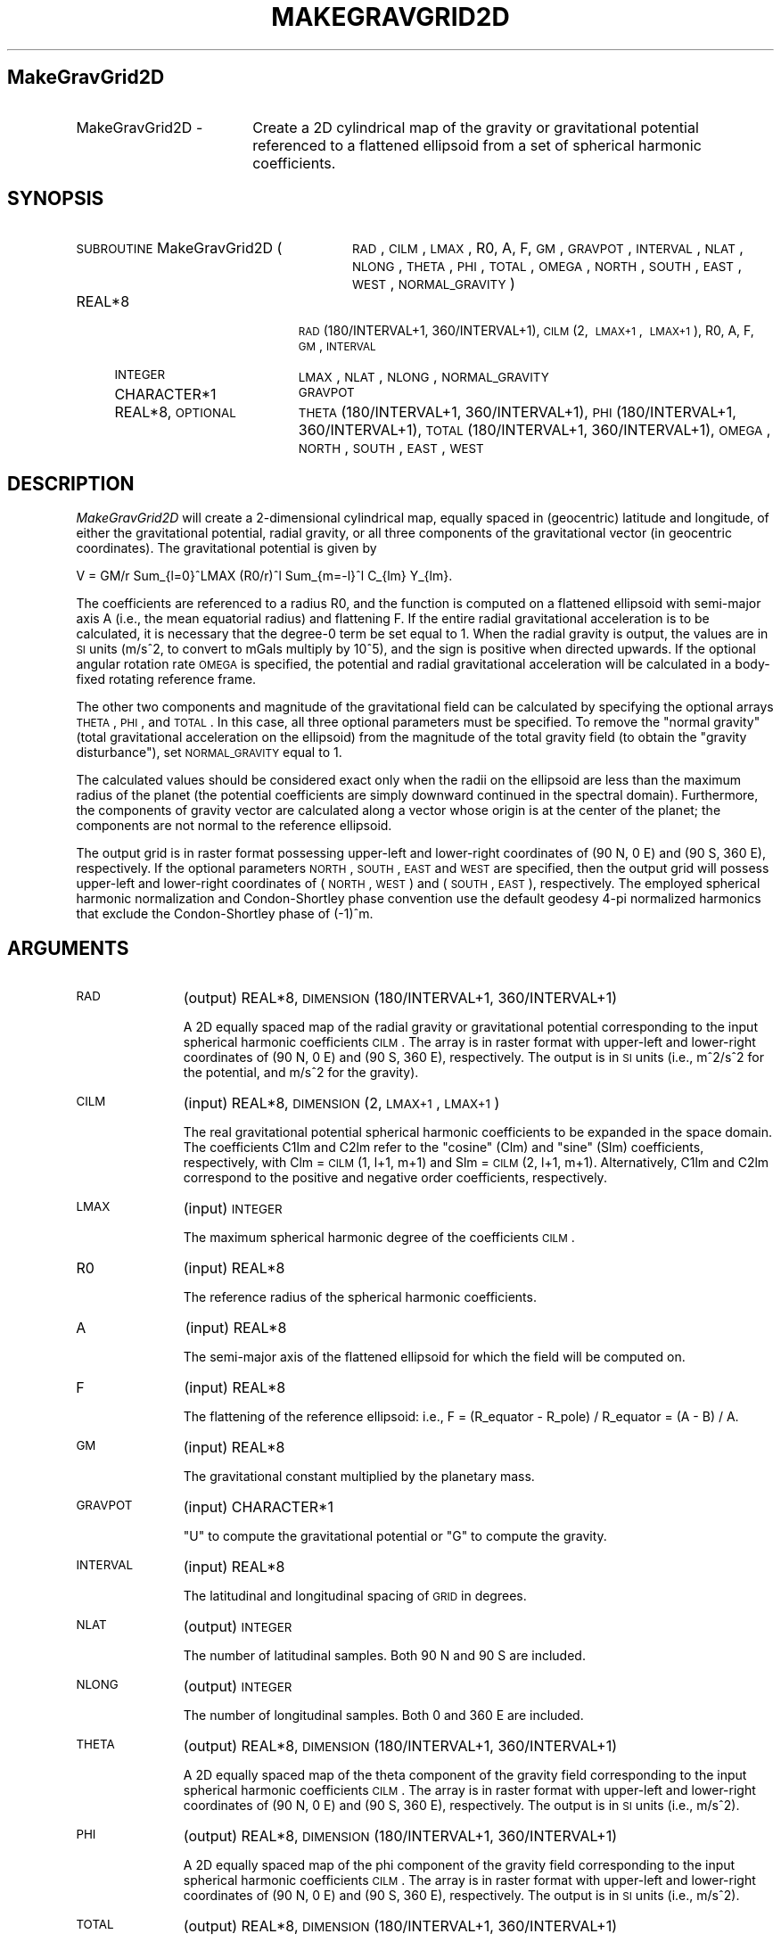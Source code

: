 .\" Automatically generated by Pod::Man 2.16 (Pod::Simple 3.05)
.\"
.\" Standard preamble:
.\" ========================================================================
.de Sh \" Subsection heading
.br
.if t .Sp
.ne 5
.PP
\fB\\$1\fR
.PP
..
.de Sp \" Vertical space (when we can't use .PP)
.if t .sp .5v
.if n .sp
..
.de Vb \" Begin verbatim text
.ft CW
.nf
.ne \\$1
..
.de Ve \" End verbatim text
.ft R
.fi
..
.\" Set up some character translations and predefined strings.  \*(-- will
.\" give an unbreakable dash, \*(PI will give pi, \*(L" will give a left
.\" double quote, and \*(R" will give a right double quote.  \*(C+ will
.\" give a nicer C++.  Capital omega is used to do unbreakable dashes and
.\" therefore won't be available.  \*(C` and \*(C' expand to `' in nroff,
.\" nothing in troff, for use with C<>.
.tr \(*W-
.ds C+ C\v'-.1v'\h'-1p'\s-2+\h'-1p'+\s0\v'.1v'\h'-1p'
.ie n \{\
.    ds -- \(*W-
.    ds PI pi
.    if (\n(.H=4u)&(1m=24u) .ds -- \(*W\h'-12u'\(*W\h'-12u'-\" diablo 10 pitch
.    if (\n(.H=4u)&(1m=20u) .ds -- \(*W\h'-12u'\(*W\h'-8u'-\"  diablo 12 pitch
.    ds L" ""
.    ds R" ""
.    ds C` ""
.    ds C' ""
'br\}
.el\{\
.    ds -- \|\(em\|
.    ds PI \(*p
.    ds L" ``
.    ds R" ''
'br\}
.\"
.\" Escape single quotes in literal strings from groff's Unicode transform.
.ie \n(.g .ds Aq \(aq
.el       .ds Aq '
.\"
.\" If the F register is turned on, we'll generate index entries on stderr for
.\" titles (.TH), headers (.SH), subsections (.Sh), items (.Ip), and index
.\" entries marked with X<> in POD.  Of course, you'll have to process the
.\" output yourself in some meaningful fashion.
.ie \nF \{\
.    de IX
.    tm Index:\\$1\t\\n%\t"\\$2"
..
.    nr % 0
.    rr F
.\}
.el \{\
.    de IX
..
.\}
.\"
.\" Accent mark definitions (@(#)ms.acc 1.5 88/02/08 SMI; from UCB 4.2).
.\" Fear.  Run.  Save yourself.  No user-serviceable parts.
.    \" fudge factors for nroff and troff
.if n \{\
.    ds #H 0
.    ds #V .8m
.    ds #F .3m
.    ds #[ \f1
.    ds #] \fP
.\}
.if t \{\
.    ds #H ((1u-(\\\\n(.fu%2u))*.13m)
.    ds #V .6m
.    ds #F 0
.    ds #[ \&
.    ds #] \&
.\}
.    \" simple accents for nroff and troff
.if n \{\
.    ds ' \&
.    ds ` \&
.    ds ^ \&
.    ds , \&
.    ds ~ ~
.    ds /
.\}
.if t \{\
.    ds ' \\k:\h'-(\\n(.wu*8/10-\*(#H)'\'\h"|\\n:u"
.    ds ` \\k:\h'-(\\n(.wu*8/10-\*(#H)'\`\h'|\\n:u'
.    ds ^ \\k:\h'-(\\n(.wu*10/11-\*(#H)'^\h'|\\n:u'
.    ds , \\k:\h'-(\\n(.wu*8/10)',\h'|\\n:u'
.    ds ~ \\k:\h'-(\\n(.wu-\*(#H-.1m)'~\h'|\\n:u'
.    ds / \\k:\h'-(\\n(.wu*8/10-\*(#H)'\z\(sl\h'|\\n:u'
.\}
.    \" troff and (daisy-wheel) nroff accents
.ds : \\k:\h'-(\\n(.wu*8/10-\*(#H+.1m+\*(#F)'\v'-\*(#V'\z.\h'.2m+\*(#F'.\h'|\\n:u'\v'\*(#V'
.ds 8 \h'\*(#H'\(*b\h'-\*(#H'
.ds o \\k:\h'-(\\n(.wu+\w'\(de'u-\*(#H)/2u'\v'-.3n'\*(#[\z\(de\v'.3n'\h'|\\n:u'\*(#]
.ds d- \h'\*(#H'\(pd\h'-\w'~'u'\v'-.25m'\f2\(hy\fP\v'.25m'\h'-\*(#H'
.ds D- D\\k:\h'-\w'D'u'\v'-.11m'\z\(hy\v'.11m'\h'|\\n:u'
.ds th \*(#[\v'.3m'\s+1I\s-1\v'-.3m'\h'-(\w'I'u*2/3)'\s-1o\s+1\*(#]
.ds Th \*(#[\s+2I\s-2\h'-\w'I'u*3/5'\v'-.3m'o\v'.3m'\*(#]
.ds ae a\h'-(\w'a'u*4/10)'e
.ds Ae A\h'-(\w'A'u*4/10)'E
.    \" corrections for vroff
.if v .ds ~ \\k:\h'-(\\n(.wu*9/10-\*(#H)'\s-2\u~\d\s+2\h'|\\n:u'
.if v .ds ^ \\k:\h'-(\\n(.wu*10/11-\*(#H)'\v'-.4m'^\v'.4m'\h'|\\n:u'
.    \" for low resolution devices (crt and lpr)
.if \n(.H>23 .if \n(.V>19 \
\{\
.    ds : e
.    ds 8 ss
.    ds o a
.    ds d- d\h'-1'\(ga
.    ds D- D\h'-1'\(hy
.    ds th \o'bp'
.    ds Th \o'LP'
.    ds ae ae
.    ds Ae AE
.\}
.rm #[ #] #H #V #F C
.\" ========================================================================
.\"
.IX Title "MAKEGRAVGRID2D 1"
.TH MAKEGRAVGRID2D 1 "2012-03-18" "SHTOOLS 2.7" "SHTOOLS 2.7"
.\" For nroff, turn off justification.  Always turn off hyphenation; it makes
.\" way too many mistakes in technical documents.
.if n .ad l
.nh
.SH "MakeGravGrid2D"
.IX Header "MakeGravGrid2D"
.IP "MakeGravGrid2D \-" 18
.IX Item "MakeGravGrid2D -"
Create a 2D cylindrical map of the gravity or gravitational potential referenced to a flattened ellipsoid from a set of spherical harmonic coefficients.
.SH "SYNOPSIS"
.IX Header "SYNOPSIS"
.IP "\s-1SUBROUTINE\s0 MakeGravGrid2D (" 28
.IX Item "SUBROUTINE MakeGravGrid2D ("
\&\s-1RAD\s0, \s-1CILM\s0, \s-1LMAX\s0, R0, A, F, \s-1GM\s0, \s-1GRAVPOT\s0, \s-1INTERVAL\s0, \s-1NLAT\s0, \s-1NLONG\s0, \s-1THETA\s0, \s-1PHI\s0, \s-1TOTAL\s0, \s-1OMEGA\s0, \s-1NORTH\s0, \s-1SOUTH\s0, \s-1EAST\s0, \s-1WEST\s0, \s-1NORMAL_GRAVITY\s0 )
.RS 4
.IP "REAL*8" 19
.IX Item "REAL*8"
\&\s-1RAD\s0(180/INTERVAL+1, 360/INTERVAL+1), \s-1CILM\s0(2,\ \s-1LMAX+1\s0,\ \s-1LMAX+1\s0), R0, A, F, \s-1GM\s0, \s-1INTERVAL\s0
.IP "\s-1INTEGER\s0" 19
.IX Item "INTEGER"
\&\s-1LMAX\s0, \s-1NLAT\s0, \s-1NLONG\s0, \s-1NORMAL_GRAVITY\s0
.IP "CHARACTER*1" 19
.IX Item "CHARACTER*1"
\&\s-1GRAVPOT\s0
.IP "REAL*8, \s-1OPTIONAL\s0" 19
.IX Item "REAL*8, OPTIONAL"
\&\s-1THETA\s0(180/INTERVAL+1, 360/INTERVAL+1), \s-1PHI\s0(180/INTERVAL+1, 360/INTERVAL+1), \s-1TOTAL\s0(180/INTERVAL+1, 360/INTERVAL+1), \s-1OMEGA\s0, \s-1NORTH\s0, \s-1SOUTH\s0, \s-1EAST\s0, \s-1WEST\s0
.RE
.RS 4
.RE
.SH "DESCRIPTION"
.IX Header "DESCRIPTION"
\&\fIMakeGravGrid2D\fR will create a 2\-dimensional cylindrical map, equally spaced in (geocentric) latitude and longitude, of either the gravitational potential, radial gravity, or all three components of the gravitational vector (in geocentric coordinates). The gravitational potential is given by
.PP
V = GM/r Sum_{l=0}^LMAX (R0/r)^l Sum_{m=\-l}^l C_{lm} Y_{lm}.
.PP
The coefficients are referenced to a radius R0, and the function is computed on a flattened ellipsoid with semi-major axis A (i.e., the mean equatorial radius) and flattening F. If the entire radial gravitational acceleration is to be calculated, it is necessary that the degree\-0 term be set equal to 1. When the radial gravity is output, the values are in \s-1SI\s0 units (m/s^2, to convert to mGals multiply by 10^5), and the sign is positive when directed upwards. If the optional angular rotation rate \s-1OMEGA\s0 is specified, the potential and radial gravitational acceleration will be calculated in a body-fixed rotating reference frame.
.PP
The other two components and magnitude of the gravitational field can be calculated by specifying the optional arrays \s-1THETA\s0, \s-1PHI\s0, and \s-1TOTAL\s0. In this case, all three optional parameters must be specified. To remove the \*(L"normal gravity\*(R" (total gravitational acceleration on the ellipsoid) from the magnitude of the total gravity field (to obtain the \*(L"gravity disturbance\*(R"), set \s-1NORMAL_GRAVITY\s0 equal to 1.
.PP
The calculated values should be considered exact only when the radii on the ellipsoid are less than the maximum radius of the planet (the potential coefficients are simply downward continued in the spectral domain). Furthermore, the components of gravity vector are calculated along a vector whose origin is at the center of the planet; the components are not normal to the reference ellipsoid.
.PP
The output grid is in raster format possessing upper-left and lower-right coordinates of (90 N, 0 E) and (90 S, 360 E), respectively. If the optional parameters \s-1NORTH\s0, \s-1SOUTH\s0, \s-1EAST\s0 and \s-1WEST\s0 are specified, then the output grid will possess upper-left and lower-right coordinates of (\s-1NORTH\s0, \s-1WEST\s0) and (\s-1SOUTH\s0, \s-1EAST\s0), respectively. The employed spherical harmonic normalization and Condon-Shortley phase convention use the default geodesy 4\-pi normalized harmonics that exclude the Condon-Shortley phase of (\-1)^m.
.SH "ARGUMENTS"
.IX Header "ARGUMENTS"
.IP "\s-1RAD\s0" 11
.IX Item "RAD"
(output) REAL*8, \s-1DIMENSION\s0(180/INTERVAL+1, 360/INTERVAL+1)
.Sp
A 2D equally spaced map of the radial gravity or gravitational potential corresponding to the input spherical harmonic coefficients \s-1CILM\s0. The  array is in raster format with upper-left and lower-right coordinates of (90 N, 0 E) and (90 S, 360 E), respectively. The output is in \s-1SI\s0 units (i.e., m^2/s^2 for the potential, and m/s^2 for the gravity).
.IP "\s-1CILM\s0" 11
.IX Item "CILM"
(input) REAL*8, \s-1DIMENSION\s0 (2, \s-1LMAX+1\s0, \s-1LMAX+1\s0)
.Sp
The real gravitational potential spherical harmonic coefficients to be expanded in the space domain. The coefficients C1lm and C2lm refer to the \*(L"cosine\*(R" (Clm) and \*(L"sine\*(R" (Slm) coefficients, respectively, with Clm = \s-1CILM\s0(1, l+1, m+1) and Slm = \s-1CILM\s0(2, l+1, m+1). Alternatively, C1lm and C2lm correspond to the positive and negative order coefficients, respectively.
.IP "\s-1LMAX\s0" 11
.IX Item "LMAX"
(input) \s-1INTEGER\s0
.Sp
The maximum spherical harmonic degree of the coefficients \s-1CILM\s0.
.IP "R0" 11
.IX Item "R0"
(input) REAL*8
.Sp
The reference radius of the spherical harmonic coefficients.
.IP "A" 11
.IX Item "A"
(input) REAL*8
.Sp
The semi-major axis of the flattened ellipsoid for which the field will be computed on.
.IP "F" 11
.IX Item "F"
(input) REAL*8
.Sp
The flattening of the reference ellipsoid: i.e., F = (R_equator \- R_pole) / R_equator = (A \- B) / A.
.IP "\s-1GM\s0" 11
.IX Item "GM"
(input) REAL*8
.Sp
The gravitational constant multiplied by the planetary mass.
.IP "\s-1GRAVPOT\s0" 11
.IX Item "GRAVPOT"
(input) CHARACTER*1
.Sp
\&\*(L"U\*(R" to compute the gravitational potential or \*(L"G\*(R" to compute the gravity.
.IP "\s-1INTERVAL\s0" 11
.IX Item "INTERVAL"
(input) REAL*8
.Sp
The latitudinal and longitudinal spacing of \s-1GRID\s0 in degrees.
.IP "\s-1NLAT\s0" 11
.IX Item "NLAT"
(output) \s-1INTEGER\s0
.Sp
The number of latitudinal samples. Both 90 N and 90 S are included.
.IP "\s-1NLONG\s0" 11
.IX Item "NLONG"
(output) \s-1INTEGER\s0
.Sp
The number of longitudinal samples. Both 0 and 360 E are included.
.IP "\s-1THETA\s0" 11
.IX Item "THETA"
(output) REAL*8, \s-1DIMENSION\s0(180/INTERVAL+1, 360/INTERVAL+1)
.Sp
A 2D equally spaced map of the theta component of the  gravity field corresponding to the input spherical harmonic coefficients \s-1CILM\s0. The  array is in raster format with upper-left and lower-right coordinates of (90 N, 0 E) and (90 S, 360 E), respectively. The output is in \s-1SI\s0 units (i.e., m/s^2).
.IP "\s-1PHI\s0" 11
.IX Item "PHI"
(output) REAL*8, \s-1DIMENSION\s0(180/INTERVAL+1, 360/INTERVAL+1)
.Sp
A 2D equally spaced map of the phi component of the  gravity field corresponding to the input spherical harmonic coefficients \s-1CILM\s0. The  array is in raster format with upper-left and lower-right coordinates of (90 N, 0 E) and (90 S, 360 E), respectively. The output is in \s-1SI\s0 units (i.e., m/s^2).
.IP "\s-1TOTAL\s0" 11
.IX Item "TOTAL"
(output) REAL*8, \s-1DIMENSION\s0(180/INTERVAL+1, 360/INTERVAL+1)
.Sp
A 2D equally spaced map of the magnitude of the gravity field corresponding to the input spherical harmonic coefficients \s-1CILM\s0. The  array is in raster format with upper-left and lower-right coordinates of (90 N, 0 E) and (90 S, 360 E), respectively. The output is in \s-1SI\s0 units (i.e., m/s^2).
.IP "\s-1OMEGA\s0" 11
.IX Item "OMEGA"
(input) REAL*8, \s-1OPTIONAL\s0
.Sp
The angular rotation rate of the planet.
.IP "\s-1NORTH\s0" 11
.IX Item "NORTH"
(input) REAL*8, \s-1OPTIONAL\s0
.Sp
The maximum latitude of the output raster grid, in degrees. The default is 90 degrees N.
.IP "\s-1SOUTH\s0" 11
.IX Item "SOUTH"
(input) REAL*8, \s-1OPTIONAL\s0
.Sp
The minimum latitude of the output raster grid, in degrees. The default is \-90 degrees.
.IP "\s-1EAST\s0" 11
.IX Item "EAST"
(input) REAL*8, \s-1OPTIONAL\s0
.Sp
The maximum longitude of the output raster grid, in degrees. The default is 360 degrees.
.IP "\s-1WEST\s0" 11
.IX Item "WEST"
(input) REAL*8, \s-1OPTIONAL\s0
.Sp
The minimum longitude of the output raster grid, in degrees. The default is 0 degrees.
.IP "\s-1NORMAL_GRAVITY\s0" 11
.IX Item "NORMAL_GRAVITY"
(input) \s-1INTEGER\s0, \s-1OPTIONAL\s0
.Sp
If 1, the normal gravity (gravitational acceleration on the ellipsoid) will be subtracted from the total gravity, yielding the \*(L"gravity disturbance.\*(R" This is done using Somigliana's formula (after converting geocentric to geodetic coordinates).
.SH "SEE ALSO"
.IX Header "SEE ALSO"
\&\fImakegrid2d\fR\|(1), \fIshexpanddh\fR\|(1), \fImakegriddh\fR\|(1), \fIshexpandglq\fR\|(1), \fImakegridglq\fR\|(1), \fImakegeoidgrid\fR\|(1)
.PP
<http://shtools.ipgp.fr/>
.SH "COPYRIGHT AND LICENSE"
.IX Header "COPYRIGHT AND LICENSE"
Copyright 2012 by Mark Wieczorek <wieczor@ipgp.fr>.
.PP
This is free software; you can distribute and modify it under the terms of the revised \s-1BSD\s0 license.
